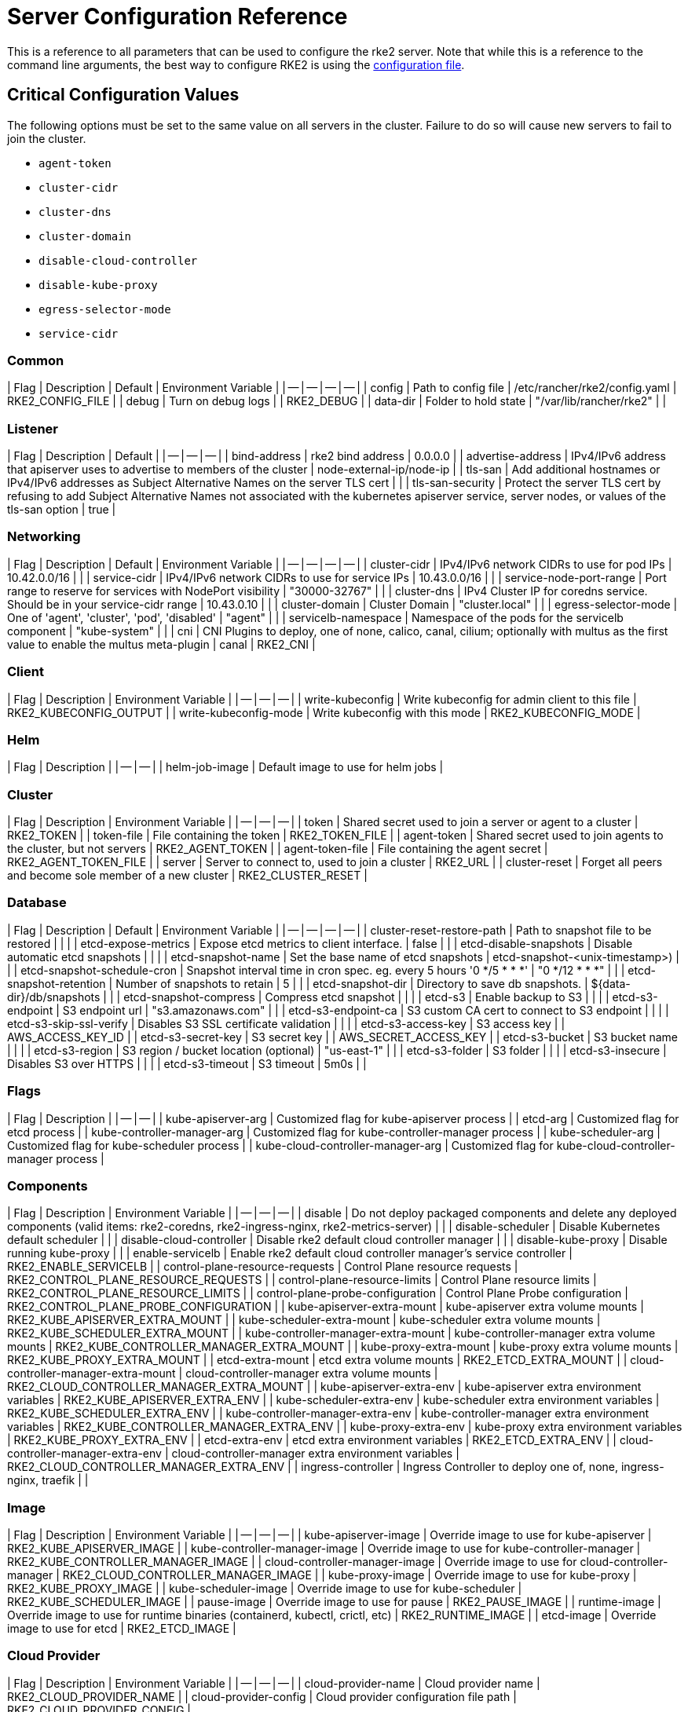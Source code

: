 = Server Configuration Reference

This is a reference to all parameters that can be used to configure the rke2 server. Note that while this is a reference to the command line arguments, the best way to configure RKE2 is using the link:../install/configuration.md#configuration-file[configuration file].

== Critical Configuration Values

The following options must be set to the same value on all servers in the cluster. Failure to do so will cause new servers to fail to join the cluster.

* `agent-token`
* `cluster-cidr`
* `cluster-dns`
* `cluster-domain`
* `disable-cloud-controller`
* `disable-kube-proxy`
* `egress-selector-mode`
* `service-cidr`

=== Common

| Flag | Description | Default | Environment Variable |
| -- | -- | -- | -- |
| config | Path to config file | /etc/rancher/rke2/config.yaml | RKE2_CONFIG_FILE |
| debug | Turn on debug logs  |  | RKE2_DEBUG |
| data-dir | Folder to hold state  | "/var/lib/rancher/rke2" |  |

=== Listener

| Flag | Description | Default |
| -- | -- | -- |
| bind-address | rke2 bind address  | 0.0.0.0 |
| advertise-address | IPv4/IPv6 address that apiserver uses to advertise to members of the cluster  | node-external-ip/node-ip |
| tls-san | Add additional hostnames or IPv4/IPv6 addresses as Subject Alternative Names on the server TLS cert |  |
| tls-san-security | Protect the server TLS cert by refusing to add Subject Alternative Names not associated with the kubernetes apiserver service, server nodes, or values of the tls-san option  | true |

=== Networking

| Flag | Description | Default | Environment Variable |
| -- | -- | -- | -- |
| cluster-cidr | IPv4/IPv6 network CIDRs to use for pod IPs  | 10.42.0.0/16 |  |
| service-cidr | IPv4/IPv6 network CIDRs to use for service IPs  | 10.43.0.0/16 |  |
| service-node-port-range | Port range to reserve for services with NodePort visibility  | "30000-32767" |  |
| cluster-dns | IPv4 Cluster IP for coredns service. Should be in your service-cidr range  | 10.43.0.10 |  |
| cluster-domain | Cluster Domain  | "cluster.local" |  |
| egress-selector-mode | One of 'agent', 'cluster', 'pod', 'disabled'  | "agent" |  |
| servicelb-namespace | Namespace of the pods for the servicelb component  | "kube-system" |  |
| cni | CNI Plugins to deploy, one of none, calico, canal, cilium; optionally with multus as the first value to enable the multus meta-plugin  | canal | RKE2_CNI |

=== Client

| Flag | Description | Environment Variable |
| -- | -- | -- |
| write-kubeconfig | Write kubeconfig for admin client to this file  | RKE2_KUBECONFIG_OUTPUT |
| write-kubeconfig-mode | Write kubeconfig with this mode  | RKE2_KUBECONFIG_MODE |

=== Helm

| Flag | Description |
| -- | -- |
| helm-job-image | Default image to use for helm jobs |

=== Cluster

| Flag | Description | Environment Variable |
| -- | -- | -- |
| token | Shared secret used to join a server or agent to a cluster  | RKE2_TOKEN |
| token-file | File containing the token  | RKE2_TOKEN_FILE |
| agent-token | Shared secret used to join agents to the cluster, but not servers  | RKE2_AGENT_TOKEN |
| agent-token-file | File containing the agent secret  | RKE2_AGENT_TOKEN_FILE |
| server | Server to connect to, used to join a cluster  | RKE2_URL |
| cluster-reset | Forget all peers and become sole member of a new cluster  | RKE2_CLUSTER_RESET |

=== Database

| Flag | Description | Default | Environment Variable |
| -- | -- | -- | -- |
| cluster-reset-restore-path | Path to snapshot file to be restored |  |  |
| etcd-expose-metrics | Expose etcd metrics to client interface.  | false |  |
| etcd-disable-snapshots | Disable automatic etcd snapshots |  |  |
| etcd-snapshot-name | Set the base name of etcd snapshots  | etcd-snapshot-<unix-timestamp>) |  |
| etcd-snapshot-schedule-cron | Snapshot interval time in cron spec. eg. every 5 hours '0 */5 * * *'  | "0 */12 * * *" |  |
| etcd-snapshot-retention | Number of snapshots to retain  | 5 |  |
| etcd-snapshot-dir | Directory to save db snapshots.  | $&#123;data-dir&#125;/db/snapshots |  |
| etcd-snapshot-compress | Compress etcd snapshot |  |  |
| etcd-s3 | Enable backup to S3 |  |  |
| etcd-s3-endpoint | S3 endpoint url  | "s3.amazonaws.com" |  |
| etcd-s3-endpoint-ca | S3 custom CA cert to connect to S3 endpoint |  |  |
| etcd-s3-skip-ssl-verify | Disables S3 SSL certificate validation |  |  |
| etcd-s3-access-key | S3 access key  |  | AWS_ACCESS_KEY_ID |
| etcd-s3-secret-key | S3 secret key  |  | AWS_SECRET_ACCESS_KEY |
| etcd-s3-bucket | S3 bucket name |  |  |
| etcd-s3-region | S3 region / bucket location (optional)  | "us-east-1" |  |
| etcd-s3-folder | S3 folder |  |  |
| etcd-s3-insecure | Disables S3 over HTTPS |  |  |
| etcd-s3-timeout | S3 timeout  | 5m0s |  |

=== Flags

| Flag | Description |
| -- | -- |
| kube-apiserver-arg | Customized flag for kube-apiserver process |
| etcd-arg | Customized flag for etcd process |
| kube-controller-manager-arg | Customized flag for kube-controller-manager process |
| kube-scheduler-arg | Customized flag for kube-scheduler process |
| kube-cloud-controller-manager-arg | Customized flag for kube-cloud-controller-manager process |

=== Components

| Flag | Description | Environment Variable |
| -- | -- | -- |
| disable | Do not deploy packaged components and delete any deployed components (valid items: rke2-coredns, rke2-ingress-nginx, rke2-metrics-server) |  |
| disable-scheduler | Disable Kubernetes default scheduler |  |
| disable-cloud-controller | Disable rke2 default cloud controller manager |  |
| disable-kube-proxy | Disable running kube-proxy |  |
| enable-servicelb | Enable rke2 default cloud controller manager's service controller  | RKE2_ENABLE_SERVICELB |
| control-plane-resource-requests | Control Plane resource requests  | RKE2_CONTROL_PLANE_RESOURCE_REQUESTS |
| control-plane-resource-limits | Control Plane resource limits  | RKE2_CONTROL_PLANE_RESOURCE_LIMITS |
| control-plane-probe-configuration | Control Plane Probe configuration  | RKE2_CONTROL_PLANE_PROBE_CONFIGURATION |
| kube-apiserver-extra-mount | kube-apiserver extra volume mounts  | RKE2_KUBE_APISERVER_EXTRA_MOUNT |
| kube-scheduler-extra-mount | kube-scheduler extra volume mounts  | RKE2_KUBE_SCHEDULER_EXTRA_MOUNT |
| kube-controller-manager-extra-mount | kube-controller-manager extra volume mounts  | RKE2_KUBE_CONTROLLER_MANAGER_EXTRA_MOUNT |
| kube-proxy-extra-mount | kube-proxy extra volume mounts  | RKE2_KUBE_PROXY_EXTRA_MOUNT |
| etcd-extra-mount | etcd extra volume mounts  | RKE2_ETCD_EXTRA_MOUNT |
| cloud-controller-manager-extra-mount | cloud-controller-manager extra volume mounts  | RKE2_CLOUD_CONTROLLER_MANAGER_EXTRA_MOUNT |
| kube-apiserver-extra-env | kube-apiserver extra environment variables  | RKE2_KUBE_APISERVER_EXTRA_ENV |
| kube-scheduler-extra-env | kube-scheduler extra environment variables  | RKE2_KUBE_SCHEDULER_EXTRA_ENV |
| kube-controller-manager-extra-env | kube-controller-manager extra environment variables  | RKE2_KUBE_CONTROLLER_MANAGER_EXTRA_ENV |
| kube-proxy-extra-env | kube-proxy extra environment variables  | RKE2_KUBE_PROXY_EXTRA_ENV |
| etcd-extra-env | etcd extra environment variables  | RKE2_ETCD_EXTRA_ENV |
| cloud-controller-manager-extra-env | cloud-controller-manager extra environment variables  | RKE2_CLOUD_CONTROLLER_MANAGER_EXTRA_ENV |
| ingress-controller | Ingress Controller to deploy one of, none, ingress-nginx, traefik  |  |

=== Image

| Flag | Description | Environment Variable |
| -- | -- | -- |
| kube-apiserver-image | Override image to use for kube-apiserver  | RKE2_KUBE_APISERVER_IMAGE |
| kube-controller-manager-image | Override image to use for kube-controller-manager  | RKE2_KUBE_CONTROLLER_MANAGER_IMAGE |
| cloud-controller-manager-image | Override image to use for cloud-controller-manager  | RKE2_CLOUD_CONTROLLER_MANAGER_IMAGE |
| kube-proxy-image | Override image to use for kube-proxy  | RKE2_KUBE_PROXY_IMAGE |
| kube-scheduler-image | Override image to use for kube-scheduler  | RKE2_KUBE_SCHEDULER_IMAGE |
| pause-image | Override image to use for pause  | RKE2_PAUSE_IMAGE |
| runtime-image | Override image to use for runtime binaries (containerd, kubectl, crictl, etc)  | RKE2_RUNTIME_IMAGE |
| etcd-image | Override image to use for etcd  | RKE2_ETCD_IMAGE |

=== Cloud Provider

| Flag | Description | Environment Variable |
| -- | -- | -- |
| cloud-provider-name | Cloud provider name  | RKE2_CLOUD_PROVIDER_NAME |
| cloud-provider-config | Cloud provider configuration file path  | RKE2_CLOUD_PROVIDER_CONFIG |

=== Security

| Flag | Description | Environment Variable |
| -- | -- | -- |
| profile | Validate system configuration against the selected benchmark (valid items: cis, cis-1.23 (deprecated))  | RKE2_CIS_PROFILE |
| audit-policy-file | Path to the file that defines the audit policy configuration  | RKE2_AUDIT_POLICY_FILE |
| pod-security-admission-config-file | Path to the file that defines Pod Security Admission configuration  | RKE2_POD_SECURITY_ADMISSION_CONFIG_FILE |
| secrets-encryption-provider | Encryption provider to use | N/A |

=== Experimental

| Flag | Description | Environment Variable |
| -- | -- | -- |
| embedded-registry | Enable embedded distributed container registry; requires use of embedded containerd |  |
| enable-pprof | Enable pprof endpoint on supervisor port |  |
| kubelet-path | Override kubelet binary path  | RKE2_KUBELET_PATH |

=== Agent/Node

| Flag | Description | Default | Environment Variable |
| -- | -- | -- | -- |
| node-name | Node name  |  | RKE2_NODE_NAME |
| with-node-id | Append id to node name |  |  |
| node-label | Registering and starting kubelet with set of labels |  |  |
| node-taint | Registering kubelet with set of taints |  |  |
| image-credential-provider-bin-dir | The path to the directory where credential provider plugin binaries are located  | "/var/lib/rancher/credentialprovider/bin" |  |
| image-credential-provider-config | The path to the credential provider plugin config file  | "/var/lib/rancher/credentialprovider/config.yaml" |  |
| protect-kernel-defaults | Kernel tuning behavior. If set, error if kernel tunables are different than kubelet defaults. |  |  |
| selinux | Enable SELinux in containerd  |  | RKE2_SELINUX |
| lb-server-port | Local port for supervisor client load-balancer. If the supervisor and apiserver are not colocated an additional port 1 less than this port will also be used for the apiserver client load-balancer.  | 6444 | RKE2_LB_SERVER_PORT |

=== Agent/Runtime

| Flag | Description | Default | Environment Variable |
| -- | -- | -- | -- |
| container-runtime-endpoint | Disable embedded containerd and use the CRI socket at the given path; when used with --docker this sets the docker socket path |  |  |
| default-runtime | Set the default runtime in containerd |  |  |
| snapshotter | Override default containerd snapshotter  | "overlayfs" |  |
| private-registry | Private registry configuration file  | "/etc/rancher/rke2/registries.yaml" |  |
| system-default-registry | Private registry to be used for all system images  |  | RKE2_SYSTEM_DEFAULT_REGISTRY |

=== Agent/Containerd

| Flag | Description |
| -- | -- |
| disable-default-registry-endpoint | Disables containerd's fallback default registry endpoint when a mirror is configured for that registry |

=== Agent/Networking

| Flag | Description | Environment Variable |
| -- | -- | -- |
| node-ip | IPv4/IPv6 addresses to advertise for node |  |
| node-external-ip | IPv4/IPv6 external IP addresses to advertise for node |  |
| resolv-conf | Kubelet resolv.conf file  | RKE2_RESOLV_CONF |

=== Agent/Flags

| Flag | Description |
| -- | -- |
| kubelet-arg | Customized flag for kubelet process |
| kube-proxy-arg | Customized flag for kube-proxy process |
